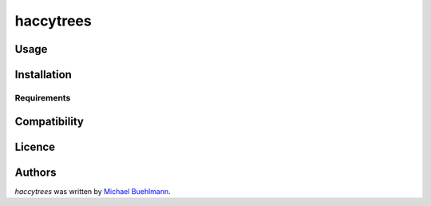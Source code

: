 haccytrees
==========

Usage
-----

Installation
------------

Requirements
^^^^^^^^^^^^

Compatibility
-------------

Licence
-------

Authors
-------

`haccytrees` was written by `Michael Buehlmann <buehlmann.michi@gmail.com>`_.
